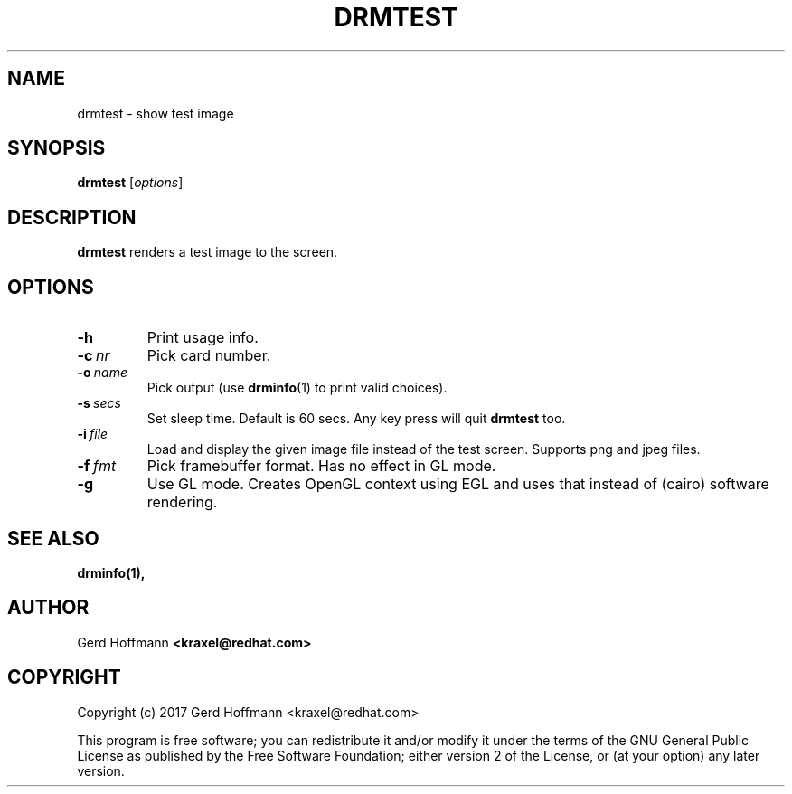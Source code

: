 .TH DRMTEST 1
.SH NAME
drmtest - show test image
.SH SYNOPSIS
\fBdrmtest\fP [\fIoptions\fP]
.SH DESCRIPTION
.BR drmtest
renders a test image to the screen.
.SH OPTIONS
.TP
.B -h
Print usage info.
.TP
.BI "-c" "\ nr"
Pick card number.
.TP
.BI "-o" "\ name"
Pick output (use
.BR "drminfo" "(1)"
to print valid choices).
.TP
.BI "-s" "\ secs"
Set sleep time.  Default is 60 secs.  Any key press will quit
.B drmtest
too.
.TP
.BI "-i" "\ file"
Load and display the given image file instead of the test screen.
Supports png and jpeg files.
.TP
.BI "-f" "\ fmt"
Pick framebuffer format.  Has no effect in GL mode.
.TP
.B -g
Use GL mode.  Creates OpenGL context using EGL and uses that instead
of (cairo) software rendering.
.SH "SEE ALSO"
.BR drminfo(1),
.SH AUTHOR
Gerd Hoffmann
.BR <kraxel@redhat.com>
.SH COPYRIGHT
Copyright (c) 2017 Gerd Hoffmann <kraxel@redhat.com>
.P
This program is free software; you can redistribute it and/or modify it under
the terms of the GNU General Public License as published by the Free Software
Foundation; either version 2 of the License, or (at your option) any later
version.
